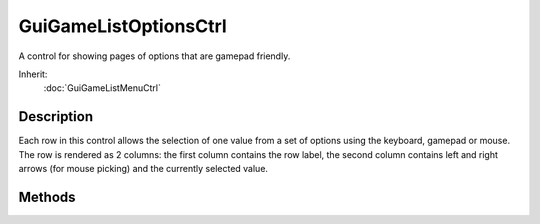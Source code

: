 GuiGameListOptionsCtrl
======================

A control for showing pages of options that are gamepad friendly.

Inherit:
	:doc:`GuiGameListMenuCtrl`

Description
-----------

Each row in this control allows the selection of one value from a set of options using the keyboard, gamepad or mouse. The row is rendered as 2 columns: the first column contains the row label, the second column contains left and right arrows (for mouse picking) and the currently selected value.

Methods
-------

.. cpp:function:: void GuiGameListOptionsCtrl::addRow(string label, string options, bool wrapOptions, string callback, int icon, int yPad, bool enabled)

	Add a row to the list control.

	:param label: The text to display on the row as a label.
	:param options: A tab separated list of options.
	:param wrapOptions: Specify true to allow options to wrap at each end or false to prevent wrapping.
	:param callback: Name of a script function to use as a callback when this row is activated.
	:param icon: [optional] Index of the icon to use as a marker.
	:param yPad: [optional] An extra amount of height padding before the row. Does nothing on the first row.
	:param enabled: [optional] If this row is initially enabled.

.. cpp:function:: string GuiGameListOptionsCtrl::getCurrentOption(int row)

	Gets the text for the currently selected option of the given row.

	:param row: Index of the row to get the option from.

	:return: A string representing the text currently displayed as the selected option on the given row. If there is no such displayed text then the empty string is returned. 

.. cpp:function:: bool GuiGameListOptionsCtrl::selectOption(int row, string option)

	Set the row's current option to the one specified.

	:param row: Index of the row to set an option on.
	:param option: The option to be made active.

	:return: True if the row contained the option and was set, false otherwise. 

.. cpp:function:: void GuiGameListOptionsCtrl::setOptions(int row, string optionsList)

	Sets the list of options on the given row.

	:param row: Index of the row to set options on.
	:param optionsList: A tab separated list of options for the control.
